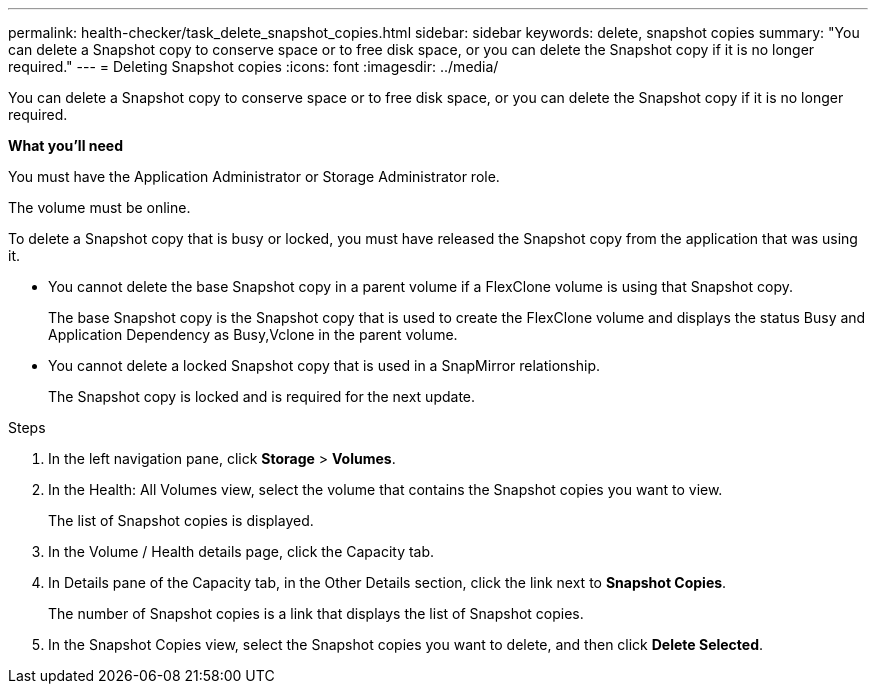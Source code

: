 ---
permalink: health-checker/task_delete_snapshot_copies.html
sidebar: sidebar
keywords: delete, snapshot copies
summary: "You can delete a Snapshot copy to conserve space or to free disk space, or you can delete the Snapshot copy if it is no longer required."
---
= Deleting Snapshot copies
:icons: font
:imagesdir: ../media/

[.lead]
You can delete a Snapshot copy to conserve space or to free disk space, or you can delete the Snapshot copy if it is no longer required.

*What you'll need*

You must have the Application Administrator or Storage Administrator role.

The volume must be online.

To delete a Snapshot copy that is busy or locked, you must have released the Snapshot copy from the application that was using it.

* You cannot delete the base Snapshot copy in a parent volume if a FlexClone volume is using that Snapshot copy.
+
The base Snapshot copy is the Snapshot copy that is used to create the FlexClone volume and displays the status Busy and Application Dependency as Busy,Vclone in the parent volume.

* You cannot delete a locked Snapshot copy that is used in a SnapMirror relationship.
+
The Snapshot copy is locked and is required for the next update.

.Steps
. In the left navigation pane, click *Storage* > *Volumes*.
. In the Health: All Volumes view, select the volume that contains the Snapshot copies you want to view.
+
The list of Snapshot copies is displayed.

. In the Volume / Health details page, click the Capacity tab.
. In Details pane of the Capacity tab, in the Other Details section, click the link next to *Snapshot Copies*.
+
The number of Snapshot copies is a link that displays the list of Snapshot copies.

. In the Snapshot Copies view, select the Snapshot copies you want to delete, and then click *Delete Selected*.
